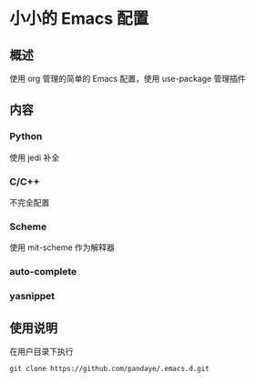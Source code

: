 #+STARTUP: showall hidestars

* 小小的 Emacs 配置

** 概述
   使用 org 管理的简单的 Emacs 配置，使用 use-package 管理插件

** 内容
*** Python
 	使用 jedi 补全
*** C/C++ 
	不完全配置
*** Scheme
	使用 mit-scheme 作为解释器
*** auto-complete
*** yasnippet

** 使用说明
   在用户目录下执行
   #+BEGIN_SRC shell
     git clone https://github.com/pandaye/.emacs.d.git
   #+END_SRC
